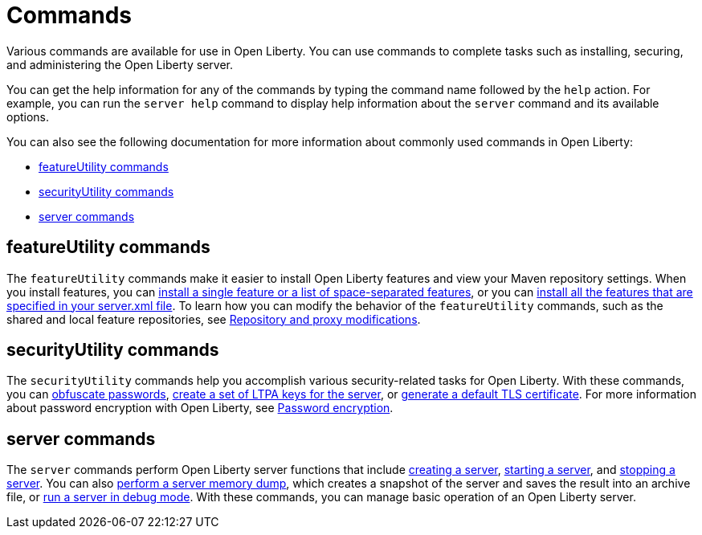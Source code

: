// Copyright (c) 2021 IBM Corporation and others.
// Licensed under Creative Commons Attribution-NoDerivatives
// 4.0 International (CC BY-ND 4.0)
//   https://creativecommons.org/licenses/by-nd/4.0/
//
// Contributors:
//     IBM Corporation
//
:page-description: Various commands are available for use in Open Liberty.
:page-layout: general-reference
:seo-title: Open Liberty commands
:seo-description: Various commands are available for use in Open Liberty.
= Commands

Various commands are available for use in Open Liberty.
You can use commands to complete tasks such as installing, securing, and administering the Open Liberty server.

You can get the help information for any of the commands by typing the command name followed by the `help` action.
For example, you can run the `server help` command to display help information about the `server` command and its available options.

You can also see the following documentation for more information about commonly used commands in Open Liberty:

* <<featureUtility,featureUtility commands>>
* <<securityUtility,securityUtility commands>>
* <<server,server commands>>

[#featureUtility]
== featureUtility commands

The `featureUtility` commands make it easier to install Open Liberty features and view your Maven repository settings.
When you install features, you can xref:command/featureUtility-installFeature.adoc[install a single feature or a list of space-separated features], or you can xref:command/featureUtility-installServerFeatures.adoc[install all the features that are specified in your server.xml file].
To learn how you can modify the behavior of the `featureUtility` commands, such as the shared and local feature repositories, see xref:command/featureUtility-modifications.adoc[Repository and proxy modifications].

[#securityUtility]
== securityUtility commands

The `securityUtility` commands help you accomplish various security-related tasks for Open Liberty.
With these commands, you can xref:command/securityUtility-encode.adoc[obfuscate passwords], xref:command/securityUtility-createLTPAKeys.adoc[create a set of LTPA keys for the server], or xref:command/securityUtility-createSSLCertificate.adoc[generate a default TLS certificate].
For more information about password encryption with Open Liberty, see xref:ROOT:password-encryption.adoc[Password encryption].

[#server]
== server commands

The `server` commands perform Open Liberty server functions that include xref:command/server-create.adoc[creating a server], xref:command/server-start.adoc[starting a server], and xref:command/server-stop.adoc[stopping a server].
You can also xref:command/server-dump.adoc[perform a server memory dump], which creates a snapshot of the server and saves the result into an archive file, or xref:command/server-debug.adoc[run a server in debug mode].
With these commands, you can manage basic operation of an Open Liberty server.
